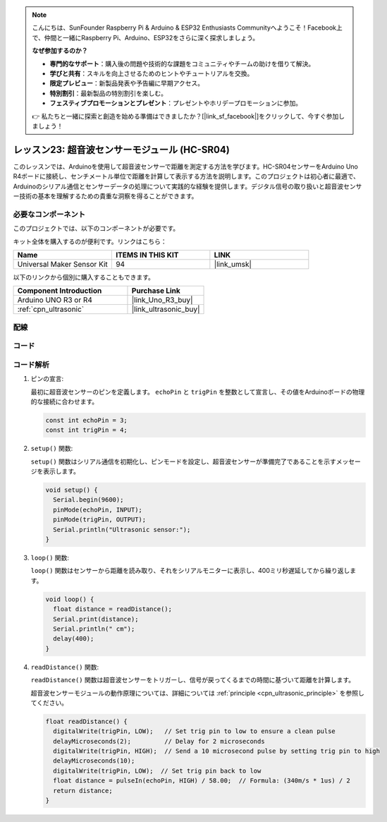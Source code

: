 .. note::

    こんにちは、SunFounder Raspberry Pi & Arduino & ESP32 Enthusiasts Communityへようこそ！Facebook上で、仲間と一緒にRaspberry Pi、Arduino、ESP32をさらに深く探求しましょう。

    **なぜ参加するのか？**

    - **専門的なサポート**：購入後の問題や技術的な課題をコミュニティやチームの助けを借りて解決。
    - **学びと共有**：スキルを向上させるためのヒントやチュートリアルを交換。
    - **限定プレビュー**：新製品発表や予告編に早期アクセス。
    - **特別割引**：最新製品の特別割引を楽しむ。
    - **フェスティブプロモーションとプレゼント**：プレゼントやホリデープロモーションに参加。

    👉 私たちと一緒に探索と創造を始める準備はできましたか？[|link_sf_facebook|]をクリックして、今すぐ参加しましょう！
    
.. _uno_lesson23_ultrasonic:

レッスン23: 超音波センサーモジュール (HC-SR04)
================================================

このレッスンでは、Arduinoを使用して超音波センサーで距離を測定する方法を学びます。HC-SR04センサーをArduino Uno R4ボードに接続し、センチメートル単位で距離を計算して表示する方法を説明します。このプロジェクトは初心者に最適で、Arduinoのシリアル通信とセンサーデータの処理について実践的な経験を提供します。デジタル信号の取り扱いと超音波センサー技術の基本を理解するための貴重な洞察を得ることができます。

必要なコンポーネント
--------------------------

このプロジェクトでは、以下のコンポーネントが必要です。

キット全体を購入するのが便利です。リンクはこちら：

.. list-table::
    :widths: 20 20 20
    :header-rows: 1

    *   - Name	
        - ITEMS IN THIS KIT
        - LINK
    *   - Universal Maker Sensor Kit
        - 94
        - |link_umsk|

以下のリンクから個別に購入することもできます。

.. list-table::
    :widths: 30 20
    :header-rows: 1

    *   - Component Introduction
        - Purchase Link

    *   - Arduino UNO R3 or R4
        - |link_Uno_R3_buy|
    *   - :ref:`cpn_ultrasonic`
        - |link_ultrasonic_buy|



配線
---------------------------

.. image:: img/Lesson_23_ultrasonic_circuit_uno_bb.png
    :width: 100%


コード
---------------------------

.. raw:: html

    <iframe src=https://create.arduino.cc/editor/sunfounder01/633ae8f5-4b15-4888-b4cb-b1eb24f3e2ef/preview?embed style="height:510px;width:100%;margin:10px 0" frameborder=0></iframe>

コード解析
---------------------------

1. ピンの宣言:

   最初に超音波センサーのピンを定義します。 ``echoPin`` と ``trigPin`` を整数として宣言し、その値をArduinoボードの物理的な接続に合わせます。

   .. code-block:: arduino

      const int echoPin = 3;
      const int trigPin = 4;

2. ``setup()`` 関数:

   ``setup()`` 関数はシリアル通信を初期化し、ピンモードを設定し、超音波センサーが準備完了であることを示すメッセージを表示します。
 
   .. code-block:: arduino
 
      void setup() {
        Serial.begin(9600);
        pinMode(echoPin, INPUT);
        pinMode(trigPin, OUTPUT);
        Serial.println("Ultrasonic sensor:");
      }

3. ``loop()`` 関数:

   ``loop()`` 関数はセンサーから距離を読み取り、それをシリアルモニターに表示し、400ミリ秒遅延してから繰り返します。

   .. code-block:: arduino

      void loop() {
        float distance = readDistance();
        Serial.print(distance);
        Serial.println(" cm");
        delay(400);
      }

4. ``readDistance()`` 関数:

   ``readDistance()`` 関数は超音波センサーをトリガーし、信号が戻ってくるまでの時間に基づいて距離を計算します。

   超音波センサーモジュールの動作原理については、詳細については :ref:`principle <cpn_ultrasonic_principle>` を参照してください。

   .. code-block:: arduino

      float readDistance() {
        digitalWrite(trigPin, LOW);   // Set trig pin to low to ensure a clean pulse
        delayMicroseconds(2);         // Delay for 2 microseconds
        digitalWrite(trigPin, HIGH);  // Send a 10 microsecond pulse by setting trig pin to high
        delayMicroseconds(10);
        digitalWrite(trigPin, LOW);  // Set trig pin back to low
        float distance = pulseIn(echoPin, HIGH) / 58.00;  // Formula: (340m/s * 1us) / 2
        return distance;
      }
